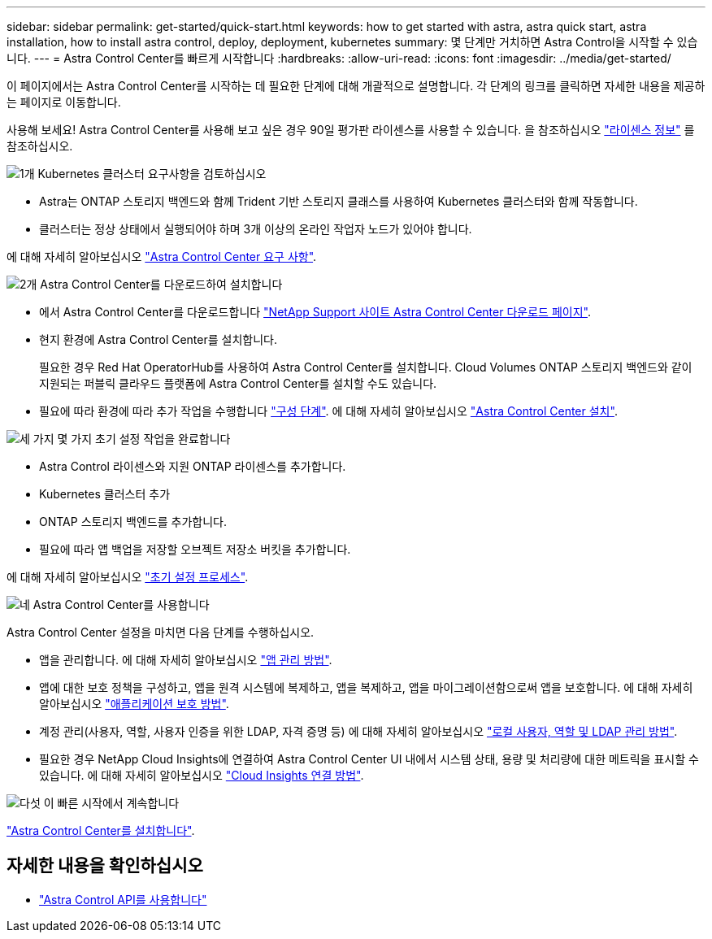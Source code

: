 ---
sidebar: sidebar 
permalink: get-started/quick-start.html 
keywords: how to get started with astra, astra quick start, astra installation, how to install astra control, deploy, deployment, kubernetes 
summary: 몇 단계만 거치하면 Astra Control을 시작할 수 있습니다. 
---
= Astra Control Center를 빠르게 시작합니다
:hardbreaks:
:allow-uri-read: 
:icons: font
:imagesdir: ../media/get-started/


[role="lead"]
이 페이지에서는 Astra Control Center를 시작하는 데 필요한 단계에 대해 개괄적으로 설명합니다. 각 단계의 링크를 클릭하면 자세한 내용을 제공하는 페이지로 이동합니다.

사용해 보세요! Astra Control Center를 사용해 보고 싶은 경우 90일 평가판 라이센스를 사용할 수 있습니다. 을 참조하십시오 link:../get-started/setup_overview.html#add-a-license-for-astra-control-center["라이센스 정보"] 를 참조하십시오.

.image:https://raw.githubusercontent.com/NetAppDocs/common/main/media/number-1.png["1개"] Kubernetes 클러스터 요구사항을 검토하십시오
[role="quick-margin-list"]
* Astra는 ONTAP 스토리지 백엔드와 함께 Trident 기반 스토리지 클래스를 사용하여 Kubernetes 클러스터와 함께 작동합니다.
* 클러스터는 정상 상태에서 실행되어야 하며 3개 이상의 온라인 작업자 노드가 있어야 합니다.


[role="quick-margin-para"]
에 대해 자세히 알아보십시오 link:../get-started/requirements.html["Astra Control Center 요구 사항"].

.image:https://raw.githubusercontent.com/NetAppDocs/common/main/media/number-2.png["2개"] Astra Control Center를 다운로드하여 설치합니다
[role="quick-margin-list"]
* 에서 Astra Control Center를 다운로드합니다 https://mysupport.netapp.com/site/products/all/details/astra-control-center/downloads-tab["NetApp Support 사이트 Astra Control Center 다운로드 페이지"^].
* 현지 환경에 Astra Control Center를 설치합니다.
+
필요한 경우 Red Hat OperatorHub를 사용하여 Astra Control Center를 설치합니다. Cloud Volumes ONTAP 스토리지 백엔드와 같이 지원되는 퍼블릭 클라우드 플랫폼에 Astra Control Center를 설치할 수도 있습니다.

* 필요에 따라 환경에 따라 추가 작업을 수행합니다 link:configure-after-install.html["구성 단계"]. 에 대해 자세히 알아보십시오 link:../get-started/install_overview.html["Astra Control Center 설치"].


.image:https://raw.githubusercontent.com/NetAppDocs/common/main/media/number-3.png["세 가지"] 몇 가지 초기 설정 작업을 완료합니다
[role="quick-margin-list"]
* Astra Control 라이센스와 지원 ONTAP 라이센스를 추가합니다.
* Kubernetes 클러스터 추가
* ONTAP 스토리지 백엔드를 추가합니다.
* 필요에 따라 앱 백업을 저장할 오브젝트 저장소 버킷을 추가합니다.


[role="quick-margin-para"]
에 대해 자세히 알아보십시오 link:../get-started/setup_overview.html["초기 설정 프로세스"].

.image:https://raw.githubusercontent.com/NetAppDocs/common/main/media/number-4.png["네"] Astra Control Center를 사용합니다
[role="quick-margin-list"]
Astra Control Center 설정을 마치면 다음 단계를 수행하십시오.

[role="quick-margin-list"]
* 앱을 관리합니다. 에 대해 자세히 알아보십시오 link:../use/manage-apps.html["앱 관리 방법"].
* 앱에 대한 보호 정책을 구성하고, 앱을 원격 시스템에 복제하고, 앱을 복제하고, 앱을 마이그레이션함으로써 앱을 보호합니다. 에 대해 자세히 알아보십시오 link:../use/protection-overview.html["애플리케이션 보호 방법"].
* 계정 관리(사용자, 역할, 사용자 인증을 위한 LDAP, 자격 증명 등) 에 대해 자세히 알아보십시오 link:../use/manage-local-users-and-roles.html["로컬 사용자, 역할 및 LDAP 관리 방법"].
* 필요한 경우 NetApp Cloud Insights에 연결하여 Astra Control Center UI 내에서 시스템 상태, 용량 및 처리량에 대한 메트릭을 표시할 수 있습니다. 에 대해 자세히 알아보십시오 link:../use/monitor-protect.html["Cloud Insights 연결 방법"].


.image:https://raw.githubusercontent.com/NetAppDocs/common/main/media/number-5.png["다섯"] 이 빠른 시작에서 계속합니다
[role="quick-margin-para"]
link:../get-started/install_overview.html["Astra Control Center를 설치합니다"].



== 자세한 내용을 확인하십시오

* https://docs.netapp.com/us-en/astra-automation/index.html["Astra Control API를 사용합니다"^]

